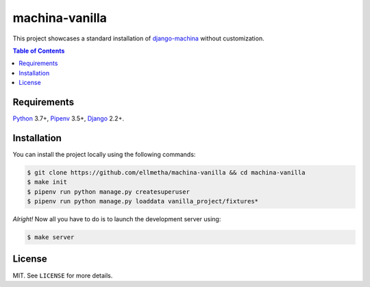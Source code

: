machina-vanilla
###############

This project showcases a standard installation of django-machina_ without customization.

.. contents:: Table of Contents
    :local:

Requirements
============

Python_ 3.7+, Pipenv_ 3.5+, Django_ 2.2+.

Installation
============

You can install the project locally using the following commands:

.. code-block:: shell

  $ git clone https://github.com/ellmetha/machina-vanilla && cd machina-vanilla
  $ make init
  $ pipenv run python manage.py createsuperuser
  $ pipenv run python manage.py loaddata vanilla_project/fixtures*

*Alright!* Now all you have to do is to launch the development server using:

.. code-block:: shell

  $ make server

License
=======

MIT. See ``LICENSE`` for more details.

.. _Django: https://www.djangoproject.com
.. _django-machina: https://github.com/ellmetha/django-machina
.. _Pipenv: https://github.com/kennethreitz/pipenv
.. _Python: https://www.python.org
